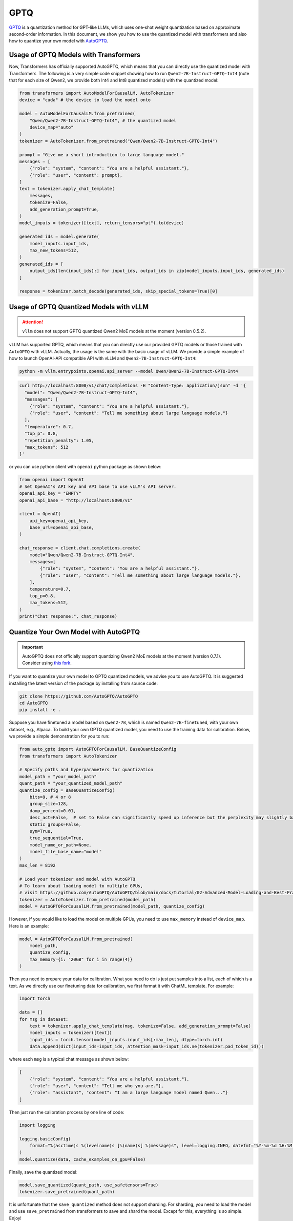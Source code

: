 GPTQ
======================

`GPTQ <https://arxiv.org/abs/2210.17323>`__ is a quantization method for
GPT-like LLMs, which uses one-shot weight quantization based on
approximate second-order information. In this document, we show you how
to use the quantized model with transformers and also how to quantize
your own model with `AutoGPTQ <https://github.com/AutoGPTQ/AutoGPTQ>`__.

Usage of GPTQ Models with Transformers
--------------------------------------

Now, Transformers has officially supported AutoGPTQ, which means that
you can directly use the quantized model with Transformers. The
following is a very simple code snippet showing how to run
``Qwen2-7B-Instruct-GPTQ-Int4`` (note that for each size of Qwen2, we
provide both Int4 and Int8 quantized models) with the quantized model:

.. code:: python

   from transformers import AutoModelForCausalLM, AutoTokenizer
   device = "cuda" # the device to load the model onto

   model = AutoModelForCausalLM.from_pretrained(
       "Qwen/Qwen2-7B-Instruct-GPTQ-Int4", # the quantized model
       device_map="auto"
   )
   tokenizer = AutoTokenizer.from_pretrained("Qwen/Qwen2-7B-Instruct-GPTQ-Int4")

   prompt = "Give me a short introduction to large language model."
   messages = [
       {"role": "system", "content": "You are a helpful assistant."},
       {"role": "user", "content": prompt},
   ]
   text = tokenizer.apply_chat_template(
       messages,
       tokenize=False,
       add_generation_prompt=True,
   )
   model_inputs = tokenizer([text], return_tensors="pt").to(device)

   generated_ids = model.generate(
       model_inputs.input_ids,
       max_new_tokens=512,
   )
   generated_ids = [
       output_ids[len(input_ids):] for input_ids, output_ids in zip(model_inputs.input_ids, generated_ids)
   ]

   response = tokenizer.batch_decode(generated_ids, skip_special_tokens=True)[0]


Usage of GPTQ Quantized Models with vLLM
----------------------------------------

.. attention:: 

   ``vllm`` does not support GPTQ quantized Qwen2 MoE models at the moment (version 0.5.2).


vLLM has supported GPTQ, which means that you can directly use our
provided GPTQ models or those trained with ``AutoGPTQ`` with vLLM.
Actually, the usage is the same with the basic usage of vLLM. We provide
a simple example of how to launch OpenAI-API compatible API with vLLM
and ``Qwen2-7B-Instruct-GPTQ-Int4``:

.. code:: bash

   python -m vllm.entrypoints.openai.api_server --model Qwen/Qwen2-7B-Instruct-GPTQ-Int4


.. code:: bash

    curl http://localhost:8000/v1/chat/completions -H "Content-Type: application/json" -d '{
      "model": "Qwen/Qwen2-7B-Instruct-GPTQ-Int4",
      "messages": [
        {"role": "system", "content": "You are a helpful assistant."},
        {"role": "user", "content": "Tell me something about large language models."}
      ],
      "temperature": 0.7,
      "top_p": 0.8,
      "repetition_penalty": 1.05,
      "max_tokens": 512
    }'

or you can use python client with ``openai`` python package as shown
below:

.. code:: python

    from openai import OpenAI
    # Set OpenAI's API key and API base to use vLLM's API server.
    openai_api_key = "EMPTY"
    openai_api_base = "http://localhost:8000/v1"

    client = OpenAI(
        api_key=openai_api_key,
        base_url=openai_api_base,
    )

    chat_response = client.chat.completions.create(
        model="Qwen/Qwen2-7B-Instruct-GPTQ-Int4",
        messages=[
            {"role": "system", "content": "You are a helpful assistant."},
            {"role": "user", "content": "Tell me something about large language models."},
        ],
        temperature=0.7,
        top_p=0.8,
        max_tokens=512,
    )
    print("Chat response:", chat_response)



Quantize Your Own Model with AutoGPTQ
-------------------------------------

.. important:: 

    AutoGPTQ does not officially support quantizing Qwen2 MoE models at the moment (version 0.7.1). 
    Consider using `this fork <https://github.com/bozheng-hit/AutoGPTQ/tree/qwen2_moe>`__.


If you want to quantize your own model to GPTQ quantized models, we
advise you to use AutoGPTQ. It is suggested installing the latest
version of the package by installing from source code:

.. code:: bash

   git clone https://github.com/AutoGPTQ/AutoGPTQ
   cd AutoGPTQ
   pip install -e .

Suppose you have finetuned a model based on ``Qwen2-7B``, which is
named ``Qwen2-7B-finetuned``, with your own dataset, e.g., Alpaca. To
build your own GPTQ quantized model, you need to use the training data
for calibration. Below, we provide a simple demonstration for you to
run:

.. code:: python

   from auto_gptq import AutoGPTQForCausalLM, BaseQuantizeConfig
   from transformers import AutoTokenizer

   # Specify paths and hyperparameters for quantization
   model_path = "your_model_path"
   quant_path = "your_quantized_model_path"
   quantize_config = BaseQuantizeConfig(
       bits=8, # 4 or 8
       group_size=128,
       damp_percent=0.01,
       desc_act=False,  # set to False can significantly speed up inference but the perplexity may slightly bad
       static_groups=False,
       sym=True,
       true_sequential=True,
       model_name_or_path=None,
       model_file_base_name="model"
   )
   max_len = 8192

   # Load your tokenizer and model with AutoGPTQ
   # To learn about loading model to multiple GPUs,
   # visit https://github.com/AutoGPTQ/AutoGPTQ/blob/main/docs/tutorial/02-Advanced-Model-Loading-and-Best-Practice.md
   tokenizer = AutoTokenizer.from_pretrained(model_path)
   model = AutoGPTQForCausalLM.from_pretrained(model_path, quantize_config)




However, if you would like to load the model on multiple GPUs, you need to use ``max_memory`` instead of ``device_map``. 
Here is an example:

.. code:: python

    model = AutoGPTQForCausalLM.from_pretrained(
        model_path,
        quantize_config,
        max_memory={i: "20GB" for i in range(4)}
    )

Then you need to prepare your data for calibration. What you need to do
is just put samples into a list, each of which is a text. As we directly
use our finetuning data for calibration, we first format it with ChatML
template. For example:

.. code:: python

   import torch

   data = []
   for msg in dataset:
       text = tokenizer.apply_chat_template(msg, tokenize=False, add_generation_prompt=False)
       model_inputs = tokenizer([text])
       input_ids = torch.tensor(model_inputs.input_ids[:max_len], dtype=torch.int)
       data.append(dict(input_ids=input_ids, attention_mask=input_ids.ne(tokenizer.pad_token_id)))

where each ``msg`` is a typical chat message as shown below:

.. code:: json

   [
       {"role": "system", "content": "You are a helpful assistant."},
       {"role": "user", "content": "Tell me who you are."},
       {"role": "assistant", "content": "I am a large language model named Qwen..."}
   ]

Then just run the calibration process by one line of code:

.. code:: python

   import logging

   logging.basicConfig(
       format="%(asctime)s %(levelname)s [%(name)s] %(message)s", level=logging.INFO, datefmt="%Y-%m-%d %H:%M:%S"
   )
   model.quantize(data, cache_examples_on_gpu=False)

Finally, save the quantized model:

.. code:: python

   model.save_quantized(quant_path, use_safetensors=True)
   tokenizer.save_pretrained(quant_path)

It is unfortunate that the ``save_quantized`` method does not support
sharding. For sharding, you need to load the model and use
``save_pretrained`` from transformers to save and shard the model.
Except for this, everything is so simple. Enjoy!



Troubleshooting
---------------

**Issue:** 
With ``transformers`` and ``auto_gptq``, the logs suggest ``CUDA extension not installed.`` and the inference is slow.

``auto_gptq`` fails to find a fused CUDA kernel compatible with your environment and falls back to a plain implementation.
Follow its `installation guide <https://github.com/AutoGPTQ/AutoGPTQ/blob/main/docs/INSTALLATION.md>`__ to install a pre-built wheel or try installing ``auto_gptq`` from source.

----

**Issue:** 
Qwen2-7B-Instruct-GPTQ-Int8 and Qwen2-1.5B-Instruct-GPTQ-Int8 inferencing with ``transformers`` and ``auto_gptq``, ``RuntimeError: probability tensor contains either `inf`, `nan` or element < 0`` is raised or endless of ``!!!!...`` is generated, depending on the PyTorch version.

The fused CUDA kernels for 8-bit quantized models in ``auto_gptq`` that are also accessible to ``transformers`` is the one called ``cuda_old``. 
It is not numerically stable for Qwen2 models. 
There are two workarounds:

1. Use ``vllm``:

   ``vllm`` uses a custom kernel for 8-bit GPTQ quantized models based on ``exllama_v2``.

2. Use the ``triton`` kernel if ``auto_gptq`` must be used:

   The ``triton`` kernel in ``auto_gptq`` is not accessible to ``transformers``. 
   Follow these steps:

   1. Copy the content of ``quantization_config`` in ``config.json`` to ``quantize_config.json`` in the model files;
   2. Use ``AutoGPTQForCausalLM.from_quantized`` from ``auto_gptq`` instead of ``AutoModelForCausalLM.from_pretrained`` from ``transformers`` to load the model;
   3. Pass ``use_triton`` to ``from_quantized`` (and make sure you have ``triton`` and ``nvcc`` installed).

----

**Issue:** 
Self-quantized Qwen2-72B-Instruct-GPTQ with ``vllm``, ``ValueError: ... must be divisible by ...`` is raised. 
The intermediate size of the self-quantized model is different from the official Qwen2-72B-Instruct-GPTQ models.


After quantization the size of the quantized weights are divided by the group size, which is typically 128. 
The intermediate size for the FFN blocks in Qwen2-72B is 29568. 
Unfortunately, :math:`29568 \div 128 = 231`. 
Since the number of attention heads and the dimensions of the weights must be divisible by the tensor parallel size, it means you can only run the quantized model with ``tensor_parallel_size=1``, i.e., one GPU card.

A workaround is to make the intermediate size divisible by :math:`128 \times 8 = 1024`. 
To achieve that, the weights should be padded with zeros.
While it is mathematically equivalent before and after zero-padding the weights, the results may be slightly different in reality.

Try the following:

.. code:: python

    import torch
    from torch.nn import functional as F

    from transformers import AutoModelForCausalLM

    # must use AutoModelForCausalLM
    model = AutoModelForCausalLM.from_pretrained("Qwen/Qwen2-72B-Instruct", torch_dtype="auto")

    # this size is Qwen2-72B only
    pad_size = 128 

    sd = model.state_dict()

    for i, k in enumerate(sd):
        v = sd[k]
        print(k, i)
        # interleaving the padded zeros
        if ('mlp.up_proj.weight' in k) or ('mlp.gate_proj.weight' in k):
            prev_v = F.pad(v.unsqueeze(1), (0, 0, 0, 1, 0, 0)).reshape(29568*2, -1)[:pad_size*2]
            new_v = torch.cat([prev_v, v[pad_size:]], dim=0)
            sd[k] = new_v
        elif 'mlp.down_proj.weight' in k:
            prev_v= F.pad(v.unsqueeze(2), (0, 1)).reshape(8192, 29568*2)[:, :pad_size*2]
            new_v = torch.cat([prev_v, v[:, pad_size:]], dim=1)
            sd[k] = new_v

    # this is a very large file; make sure your RAM is enough to load the model
    torch.save(sd, '/path/to/padded_model/pytorch_model.bin')

This will save the padded checkpoint to the specified directory. 
Then, copy other files from the original checkpoint to the new directory and modify the ``intermediate_size`` in ``config.json`` to ``29696``. 
Finally, you can quantize the saved model checkpoint.
